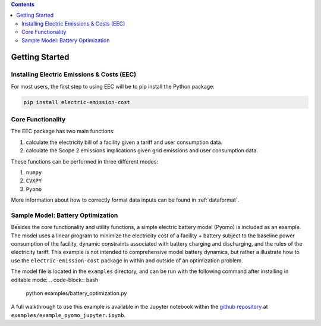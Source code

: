 .. contents::

.. _helloworld:

***************
Getting Started
***************

.. _installation:

Installing Electric Emissions & Costs (EEC)
===========================================

For most users, the first step to using EEC will be to pip install the Python package:

.. code-block:: python

    pip install electric-emission-cost

Core Functionality
==================

The EEC package has two main functions: 

(1) calculate the electricity bill of a facility given a tariff and user consumption data. 
(2) calculate the Scope 2 emissions implications given grid emissions and user consumption data.

These functions can be performed in three different modes:

(1) ``numpy``
(2) ``CVXPY``
(3) ``Pyomo``

More information about how to correctly format data inputs can be found in :ref:`dataformat`.

.. _batteryoptimization:

Sample Model: Battery Optimization
====================================

Besides the core functionality and utility functions, a simple electric battery model (Pyomo) is included as an example.
The model uses a linear program to minimize the electricity cost of a facility + battery subject to the baseline power consumption of the facility, dynamic constraints associated with battery charging and discharging, and the rules of the electricity tariff. 
This example is not intended to comprehensive model battery dynamics, but rather a illustrate how to use the ``electric-emission-cost`` package in within and outside of an optimization problem.

The model file is located in the ``examples`` directory, and can be run with the following command after installing in editable mode:
.. code-block:: bash

    python examples/battery_optimization.py

A full walkthrough to use this example is available in the Jupyter notebook within the `github repository <https://github.com/we3lab/electric-emission-cost/blob/main/examples/example_pyomo_jupyter.ipynb>`_ at ``examples/example_pyomo_jupyter.ipynb``.